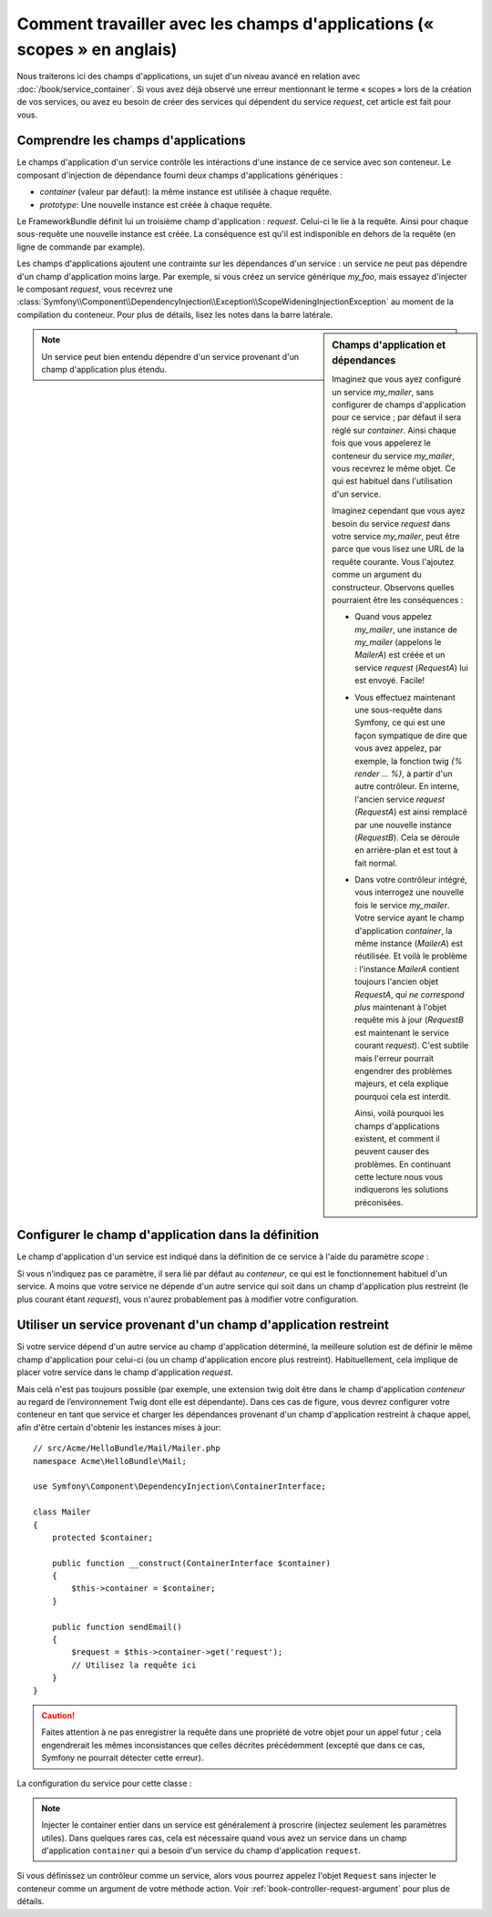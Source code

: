 .. index::
   single: Dependency Injection; Scopes

Comment travailler avec les champs d'applications (« scopes » en anglais)
=========================================================================

Nous traiterons ici des champs d'applications, un sujet d'un niveau
avancé en relation avec :doc:`/book/service_container`. Si vous avez déjà 
observé une erreur mentionnant le terme « scopes » lors de la création de vos
services, ou avez eu besoin de créer des services qui dépendent du service
`request`, cet article est fait pour vous.

Comprendre les champs d'applications
------------------------------------

Le champs d'application d'un service contrôle les intéractions d'une instance
de ce service avec son conteneur. Le composant d'injection de dépendance 
fourni deux champs d'applications génériques :

- `container` (valeur par défaut): la même instance est utilisée à chaque
  requête.

- `prototype`: Une nouvelle instance est créée à chaque requête.

Le FrameworkBundle définit lui un troisième champ d'application : `request`.
Celui-ci le lie à la requête. Ainsi pour chaque sous-requête une nouvelle
instance est créée. La conséquence est qu'il est indisponible en dehors 
de la requête (en ligne de commande par example).

Les champs d'applications ajoutent une contrainte sur les dépendances d'un 
service : un service ne peut pas dépendre d'un champ d'application moins large.
Par exemple, si vous créez un service générique `my_foo`, mais essayez d'injecter
le composant `request`, vous recevrez une 
:class:`Symfony\\Component\\DependencyInjection\\Exception\\ScopeWideningInjectionException`
au moment de la compilation du conteneur. Pour plus de détails, lisez les notes dans
la barre latérale.

.. sidebar:: Champs d'application et dépendances

    Imaginez que vous ayez configuré un service `my_mailer`, sans configurer de
    champs d'application pour ce service ; par défaut il sera réglé sur `container`.
    Ainsi chaque fois que vous appelerez le conteneur du service `my_mailer`, vous
    recevrez le même objet. Ce qui est habituel dans l'utilisation d'un service.
    
    Imaginez cependant que vous ayez besoin du service `request` dans votre service
    `my_mailer`, peut être parce que vous lisez une URL de la requête courante.
    Vous l'ajoutez comme un argument du constructeur. Observons quelles pourraient
    être les conséquences :

    * Quand vous appelez `my_mailer`, une instance de `my_mailer` (appelons le
      *MailerA*) est créée et un service `request` (*RequestA*) lui est envoyé.
      Facile!

    * Vous effectuez maintenant une sous-requête dans Symfony, ce qui est une façon
      sympatique de dire que vous avez appelez, par exemple, la fonction twig
      `{% render ... %}`, à partir d'un autre contrôleur. En interne, l'ancien service
      `request` (*RequestA*) est ainsi remplacé par une nouvelle instance (*RequestB*).
      Cela se déroule en arrière-plan et est tout à fait normal.

    * Dans votre contrôleur intégré, vous interrogez une nouvelle fois le service
      `my_mailer`. Votre service ayant le champ d'application `container`, la
      même  instance (*MailerA*) est réutilisée. Et voilà le problème : l'instance
      *MailerA* contient toujours l'ancien objet *RequestA*, qui *ne correspond plus*
      maintenant à l'objet requête mis à jour (*RequestB* est maintenant le service
      courant `request`). C'est subtile mais l'erreur pourrait engendrer des problèmes
      majeurs, et cela explique pourquoi cela est interdit.

      Ainsi, voilà pourquoi les champs d'applications existent, et comment il peuvent
      causer des problèmes. En continuant cette lecture nous vous indiquerons les 
      solutions préconisées.

.. note::

    Un service peut bien entendu dépendre d'un service provenant d'un champ
    d'application plus étendu.

Configurer le champ d'application dans la définition
----------------------------------------------------

Le champ d'application d'un service est indiqué dans la définition de ce service
à l'aide du paramètre *scope* :

.. configuration-block::

    .. code-block:: yaml

        # src/Acme/HelloBundle/Resources/config/services.yml
        services:
            greeting_card_manager:
                class: Acme\HelloBundle\Mail\GreetingCardManager
                scope: request

    .. code-block:: xml

        <!-- src/Acme/HelloBundle/Resources/config/services.xml -->
        <services>
            <service id="greeting_card_manager" class="Acme\HelloBundle\Mail\GreetingCardManager" scope="request" />
        </services>

    .. code-block:: php

        // src/Acme/HelloBundle/Resources/config/services.php
        use Symfony\Component\DependencyInjection\Definition;

        $container->setDefinition(
            'greeting_card_manager',
            new Definition('Acme\HelloBundle\Mail\GreetingCardManager')
        )->setScope('request');

Si vous n'indiquez pas ce paramètre, il sera lié par défaut au `conteneur`, ce qui
est le fonctionnement habituel d'un service. A moins que votre service ne dépende
d'un autre service qui soit dans un champ d'application plus restreint (le plus
courant étant `request`), vous n'aurez probablement pas à modifier votre
configuration.

Utiliser un service provenant d'un champ d'application restreint
----------------------------------------------------------------

Si votre service dépend d'un autre service au champ d'application déterminé,
la meilleure solution est de définir le même champ d'application pour celui-ci
(ou un champ d'application encore plus restreint). Habituellement, cela implique
de placer votre service dans le champ d'application `request`.

Mais celà n'est pas toujours possible (par exemple, une extension twig doit être
dans le champ d'application `conteneur` au regard de l’environnement Twig
dont elle est dépendante). Dans ces cas de figure, vous devrez configurer votre
conteneur en tant que service et charger les dépendances provenant d'un champ
d'application restreint à chaque appel, afin d'être certain d'obtenir les instances
mises à jour::

    // src/Acme/HelloBundle/Mail/Mailer.php
    namespace Acme\HelloBundle\Mail;

    use Symfony\Component\DependencyInjection\ContainerInterface;

    class Mailer
    {
        protected $container;

        public function __construct(ContainerInterface $container)
        {
            $this->container = $container;
        }

        public function sendEmail()
        {
            $request = $this->container->get('request');
            // Utilisez la requête ici
        }
    }

.. caution::

    Faites attention à ne pas enregistrer la requête dans une propriété de 
    votre objet pour un appel futur ; cela engendrerait les mêmes inconsistances
    que celles décrites précédemment (excepté que dans ce cas, Symfony ne pourrait 
    détecter cette erreur).

La configuration du service pour cette classe :

.. configuration-block::

    .. code-block:: yaml

        # src/Acme/HelloBundle/Resources/config/services.yml
        parameters:
            # ...
            my_mailer.class: Acme\HelloBundle\Mail\Mailer
        services:
            my_mailer:
                class:     %my_mailer.class%
                arguments:
                    - "@service_container"
                # scope: container can be omitted as it is the default

    .. code-block:: xml

        <!-- src/Acme/HelloBundle/Resources/config/services.xml -->
        <parameters>
            <!-- ... -->
            <parameter key="my_mailer.class">Acme\HelloBundle\Mail\Mailer</parameter>
        </parameters>

        <services>
            <service id="my_mailer" class="%my_mailer.class%">
                 <argument type="service" id="service_container" />
            </service>
        </services>

    .. code-block:: php

        // src/Acme/HelloBundle/Resources/config/services.php
        use Symfony\Component\DependencyInjection\Definition;
        use Symfony\Component\DependencyInjection\Reference;

        // ...
        $container->setParameter('my_mailer.class', 'Acme\HelloBundle\Mail\Mailer');

        $container->setDefinition('my_mailer', new Definition(
            '%my_mailer.class%',
            array(new Reference('service_container'))
        ));

.. note::

    Injecter le container entier dans un service est généralement à proscrire
    (injectez seulement les paramètres utiles). Dans quelques rares cas, cela est 
    nécessaire quand vous avez un service dans un champ d'application
    ``container`` qui a besoin d'un service du champ d'application ``request``.

Si vous définissez un contrôleur comme un service, alors vous pourrez appelez l'objet
``Request`` sans injecter le conteneur comme un argument de votre méthode action.
Voir :ref:`book-controller-request-argument` pour plus de détails.
